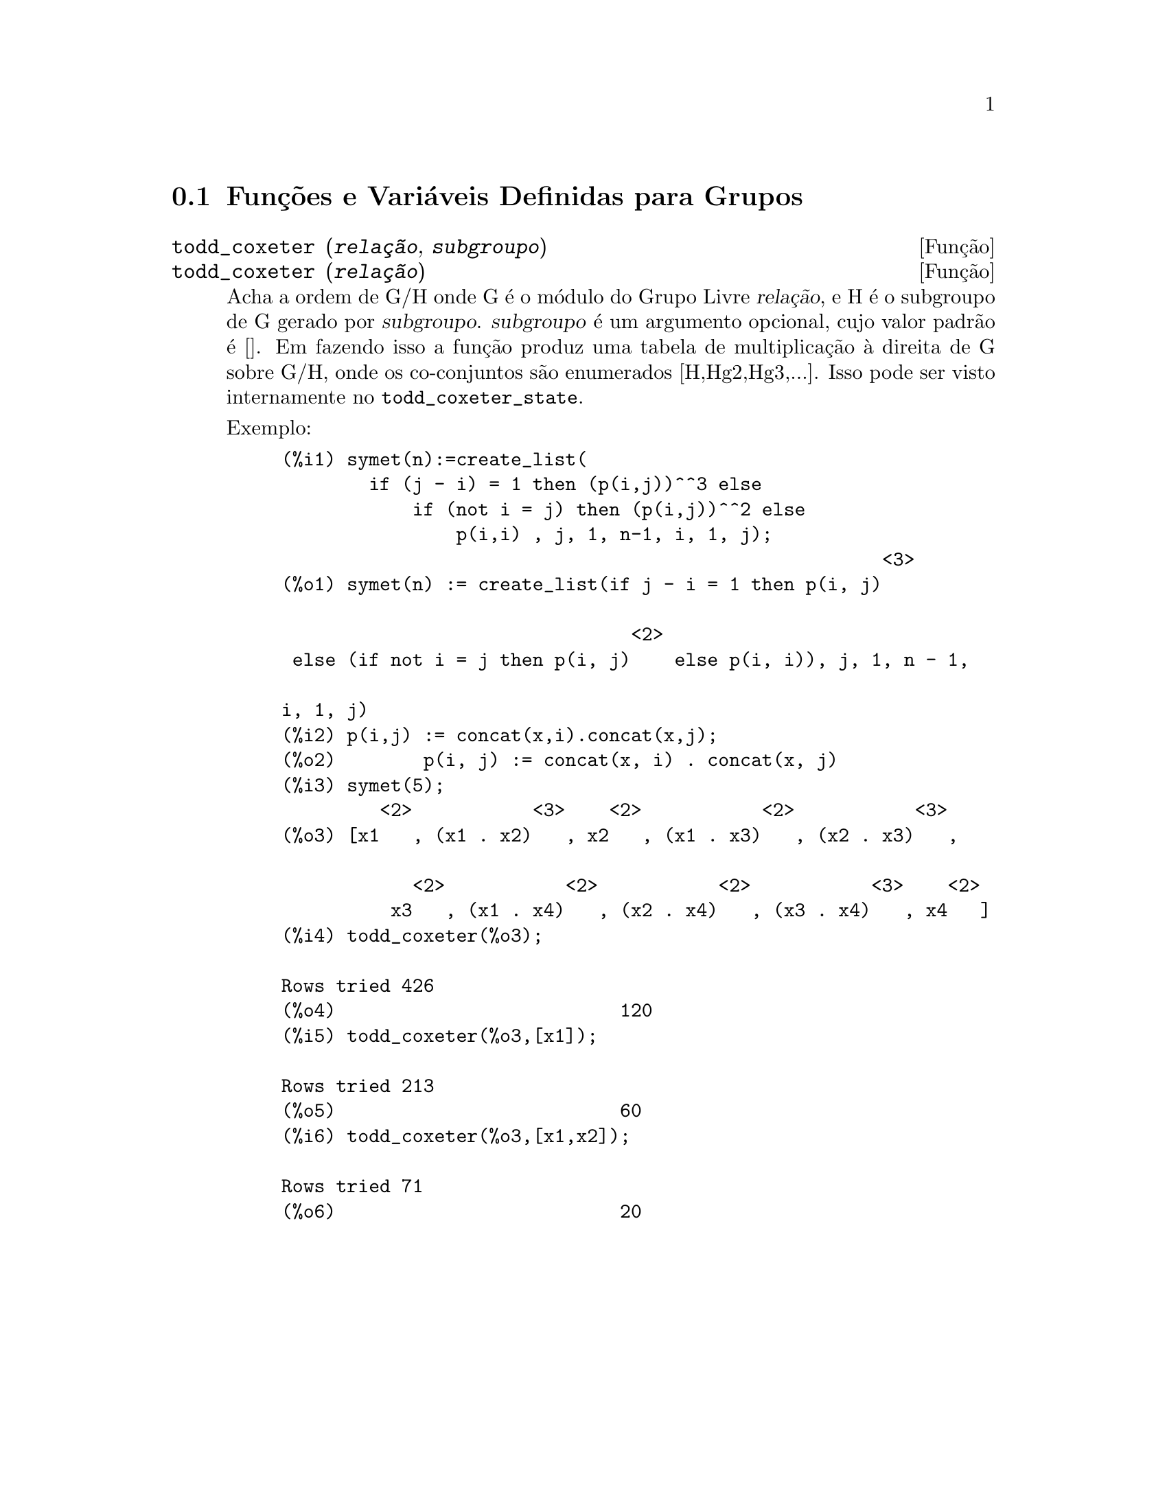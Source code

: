 @c Language: Brazilian Portuguese, Encoding: iso-8859-1
@c /Groups.texi/1.12/Sat Jun  2 00:12:46 2007/-ko/
@menu
* Funções e Variáveis Definidas para Grupos::
@end menu

@node Funções e Variáveis Definidas para Grupos,  , Grupos, Grupos
@section Funções e Variáveis Definidas para Grupos

@deffn {Função} todd_coxeter (@var{relação}, @var{subgroupo})
@deffnx {Função} todd_coxeter (@var{relação})

Acha a ordem de G/H onde G é o módulo do Grupo Livre @var{relação}, e
H é o subgroupo de G gerado por @var{subgroupo}.  @var{subgroupo} é um argumento
opcional, cujo valor padrão é [].  Em fazendo isso a função produz uma
tabela de multiplicação à direita de G sobre G/H, onde os
co-conjuntos são enumerados [H,Hg2,Hg3,...].  Isso pode ser visto internamente no
@code{todd_coxeter_state}.

Exemplo:

@c ===beg===
@c symet(n):=create_list(
@c         if (j - i) = 1 then (p(i,j))^^3 else
@c             if (not i = j) then (p(i,j))^^2 else
@c                 p(i,i) , j, 1, n-1, i, 1, j);
@c p(i,j) := concat(x,i).concat(x,j);
@c symet(5);
@c todd_coxeter(%o3);
@c todd_coxeter(%o3,[x1]);
@c todd_coxeter(%o3,[x1,x2]);
@c ===end===
@example
(%i1) symet(n):=create_list(
        if (j - i) = 1 then (p(i,j))^^3 else
            if (not i = j) then (p(i,j))^^2 else
                p(i,i) , j, 1, n-1, i, 1, j);
                                                       <3>
(%o1) symet(n) := create_list(if j - i = 1 then p(i, j)

                                <2>
 else (if not i = j then p(i, j)    else p(i, i)), j, 1, n - 1, 

i, 1, j)
(%i2) p(i,j) := concat(x,i).concat(x,j);
(%o2)        p(i, j) := concat(x, i) . concat(x, j)
(%i3) symet(5);
         <2>           <3>    <2>           <2>           <3>
(%o3) [x1   , (x1 . x2)   , x2   , (x1 . x3)   , (x2 . x3)   , 

            <2>           <2>           <2>           <3>    <2>
          x3   , (x1 . x4)   , (x2 . x4)   , (x3 . x4)   , x4   ]
(%i4) todd_coxeter(%o3);

Rows tried 426
(%o4)                          120
(%i5) todd_coxeter(%o3,[x1]);

Rows tried 213
(%o5)                          60
(%i6) todd_coxeter(%o3,[x1,x2]);

Rows tried 71
(%o6)                          20
@end example

@end deffn


